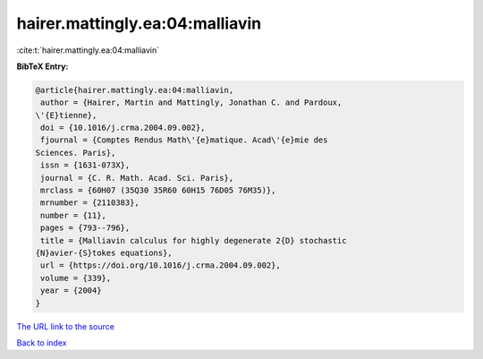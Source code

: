 hairer.mattingly.ea:04:malliavin
================================

:cite:t:`hairer.mattingly.ea:04:malliavin`

**BibTeX Entry:**

.. code-block:: bibtex

   @article{hairer.mattingly.ea:04:malliavin,
    author = {Hairer, Martin and Mattingly, Jonathan C. and Pardoux,
   \'{E}tienne},
    doi = {10.1016/j.crma.2004.09.002},
    fjournal = {Comptes Rendus Math\'{e}matique. Acad\'{e}mie des
   Sciences. Paris},
    issn = {1631-073X},
    journal = {C. R. Math. Acad. Sci. Paris},
    mrclass = {60H07 (35Q30 35R60 60H15 76D05 76M35)},
    mrnumber = {2110383},
    number = {11},
    pages = {793--796},
    title = {Malliavin calculus for highly degenerate 2{D} stochastic
   {N}avier-{S}tokes equations},
    url = {https://doi.org/10.1016/j.crma.2004.09.002},
    volume = {339},
    year = {2004}
   }
`The URL link to the source <ttps://doi.org/10.1016/j.crma.2004.09.002}>`_


`Back to index <../By-Cite-Keys.html>`_

